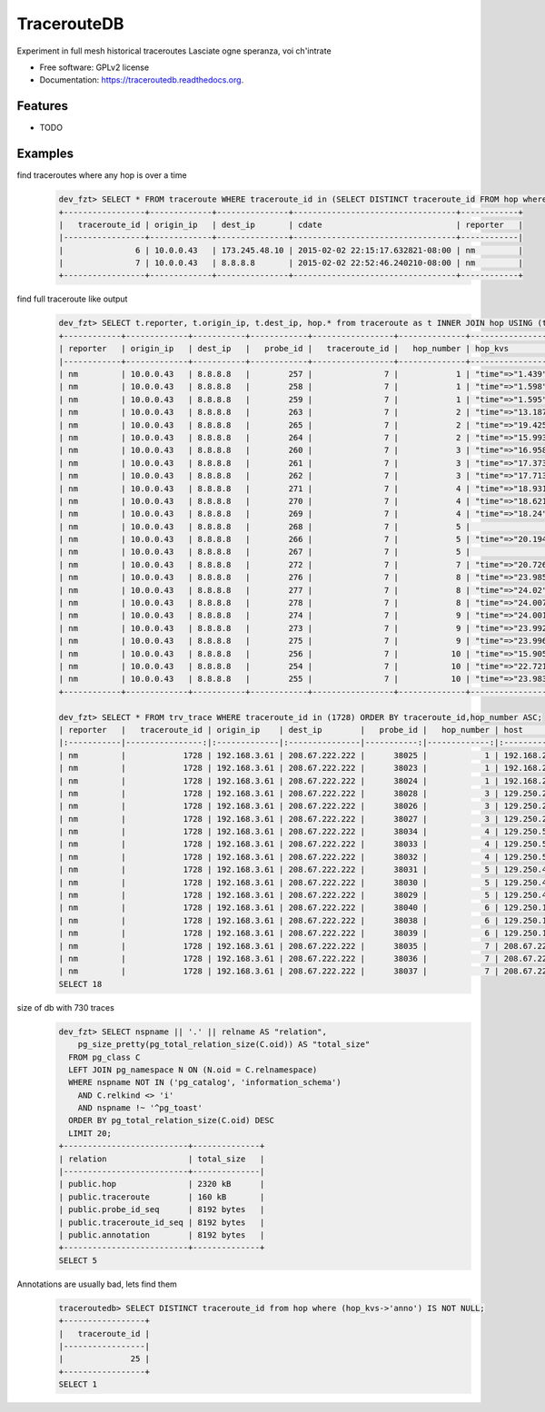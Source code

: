===============================
TracerouteDB
===============================

.. image:: https://landscape.io/github/eiginn/traceroutedb/master/landscape.svg?style=flat
        :target: https://landscape.io/github/eiginn/traceroutedb/master

.. image:: https://img.shields.io/pypi/v/traceroutedb.svg
        :target: https://pypi.python.org/pypi/traceroutedb

.. image:: https://readthedocs.org/projects/traceroutedb/badge/?version=latest
        :target: https://readthedocs.org/projects/traceroutedb/?badge=latest
        :alt: Documentation Status


Experiment in full mesh historical traceroutes
Lasciate ogne speranza, voi ch'intrate

* Free software: GPLv2 license
* Documentation: https://traceroutedb.readthedocs.org.

Features
--------

* TODO


Examples
--------

find traceroutes where any hop is over a time
    .. code-block:: sql

        dev_fzt> SELECT * FROM traceroute WHERE traceroute_id in (SELECT DISTINCT traceroute_id FROM hop where (hop_kvs->'time')::float > 10);
        +-----------------+-------------+---------------+----------------------------------+------------+
        |   traceroute_id | origin_ip   | dest_ip       | cdate                            | reporter   |
        |-----------------+-------------+---------------+----------------------------------+------------|
        |               6 | 10.0.0.43   | 173.245.48.10 | 2015-02-02 22:15:17.632821-08:00 | nm         |
        |               7 | 10.0.0.43   | 8.8.8.8       | 2015-02-02 22:52:46.240210-08:00 | nm         |
        +-----------------+-------------+---------------+----------------------------------+------------+

find full traceroute like output
    .. code-block:: sql

        dev_fzt> SELECT t.reporter, t.origin_ip, t.dest_ip, hop.* from traceroute as t INNER JOIN hop USING (traceroute_id) WHERE t.traceroute_id = 7 ORDER BY hop_number ASC;
        +------------+-------------+-----------+------------+-----------------+--------------+------------------+----------------+----------------------------------+
        | reporter   | origin_ip   | dest_ip   |   probe_id |   traceroute_id |   hop_number | hop_kvs          | host           | cdate                            |
        |------------+-------------+-----------+------------+-----------------+--------------+------------------+----------------+----------------------------------|
        | nm         | 10.0.0.43   | 8.8.8.8   |        257 |               7 |            1 | "time"=>"1.439"  | 10.0.0.1       | 2015-02-02 22:52:46.240210-08:00 |
        | nm         | 10.0.0.43   | 8.8.8.8   |        258 |               7 |            1 | "time"=>"1.598"  | 10.0.0.1       | 2015-02-02 22:52:46.240210-08:00 |
        | nm         | 10.0.0.43   | 8.8.8.8   |        259 |               7 |            1 | "time"=>"1.595"  | 10.0.0.1       | 2015-02-02 22:52:46.240210-08:00 |
        | nm         | 10.0.0.43   | 8.8.8.8   |        263 |               7 |            2 | "time"=>"13.187" | 50.131.116.1   | 2015-02-02 22:52:46.240210-08:00 |
        | nm         | 10.0.0.43   | 8.8.8.8   |        265 |               7 |            2 | "time"=>"19.425" | 50.131.116.1   | 2015-02-02 22:52:46.240210-08:00 |
        | nm         | 10.0.0.43   | 8.8.8.8   |        264 |               7 |            2 | "time"=>"15.993" | 50.131.116.1   | 2015-02-02 22:52:46.240210-08:00 |
        | nm         | 10.0.0.43   | 8.8.8.8   |        260 |               7 |            3 | "time"=>"16.958" | 162.151.31.41  | 2015-02-02 22:52:46.240210-08:00 |
        | nm         | 10.0.0.43   | 8.8.8.8   |        261 |               7 |            3 | "time"=>"17.373" | 162.151.31.41  | 2015-02-02 22:52:46.240210-08:00 |
        | nm         | 10.0.0.43   | 8.8.8.8   |        262 |               7 |            3 | "time"=>"17.713" | 162.151.31.41  | 2015-02-02 22:52:46.240210-08:00 |
        | nm         | 10.0.0.43   | 8.8.8.8   |        271 |               7 |            4 | "time"=>"18.931" | 68.85.57.122   | 2015-02-02 22:52:46.240210-08:00 |
        | nm         | 10.0.0.43   | 8.8.8.8   |        270 |               7 |            4 | "time"=>"18.621" | 68.85.154.34   | 2015-02-02 22:52:46.240210-08:00 |
        | nm         | 10.0.0.43   | 8.8.8.8   |        269 |               7 |            4 | "time"=>"18.24"  | 68.85.57.122   | 2015-02-02 22:52:46.240210-08:00 |
        | nm         | 10.0.0.43   | 8.8.8.8   |        268 |               7 |            5 |                  | 68.86.143.26   | 2015-02-02 22:52:46.240210-08:00 |
        | nm         | 10.0.0.43   | 8.8.8.8   |        266 |               7 |            5 | "time"=>"20.194" | 68.86.143.26   | 2015-02-02 22:52:46.240210-08:00 |
        | nm         | 10.0.0.43   | 8.8.8.8   |        267 |               7 |            5 |                  | 68.86.143.26   | 2015-02-02 22:52:46.240210-08:00 |
        | nm         | 10.0.0.43   | 8.8.8.8   |        272 |               7 |            7 | "time"=>"20.726" | 4.69.152.208   | 2015-02-02 22:52:46.240210-08:00 |
        | nm         | 10.0.0.43   | 8.8.8.8   |        276 |               7 |            8 | "time"=>"23.985" | 72.14.223.91   | 2015-02-02 22:52:46.240210-08:00 |
        | nm         | 10.0.0.43   | 8.8.8.8   |        277 |               7 |            8 | "time"=>"24.02"  | 72.14.223.91   | 2015-02-02 22:52:46.240210-08:00 |
        | nm         | 10.0.0.43   | 8.8.8.8   |        278 |               7 |            8 | "time"=>"24.007" | 72.14.223.91   | 2015-02-02 22:52:46.240210-08:00 |
        | nm         | 10.0.0.43   | 8.8.8.8   |        274 |               7 |            9 | "time"=>"24.001" | 64.233.175.237 | 2015-02-02 22:52:46.240210-08:00 |
        | nm         | 10.0.0.43   | 8.8.8.8   |        273 |               7 |            9 | "time"=>"23.992" | 64.233.175.239 | 2015-02-02 22:52:46.240210-08:00 |
        | nm         | 10.0.0.43   | 8.8.8.8   |        275 |               7 |            9 | "time"=>"23.996" | 72.14.237.189  | 2015-02-02 22:52:46.240210-08:00 |
        | nm         | 10.0.0.43   | 8.8.8.8   |        256 |               7 |           10 | "time"=>"15.905" | 8.8.8.8        | 2015-02-02 22:52:46.240210-08:00 |
        | nm         | 10.0.0.43   | 8.8.8.8   |        254 |               7 |           10 | "time"=>"22.721" | 8.8.8.8        | 2015-02-02 22:52:46.240210-08:00 |
        | nm         | 10.0.0.43   | 8.8.8.8   |        255 |               7 |           10 | "time"=>"23.983" | 8.8.8.8        | 2015-02-02 22:52:46.240210-08:00 |
        +------------+-------------+-----------+------------+-----------------+--------------+------------------+----------------+----------------------------------+

        dev_fzt> SELECT * FROM trv_trace WHERE traceroute_id in (1728) ORDER BY traceroute_id,hop_number ASC;
        | reporter   |   traceroute_id | origin_ip    | dest_ip        |   probe_id |   hop_number | host            | hop_kvs           |
        |:-----------|----------------:|:-------------|:---------------|-----------:|-------------:|:----------------|:------------------|
        | nm         |            1728 | 192.168.3.61 | 208.67.222.222 |      38025 |            1 | 192.168.2.1     | "time"=>"77.669"  |
        | nm         |            1728 | 192.168.3.61 | 208.67.222.222 |      38023 |            1 | 192.168.2.1     | "time"=>"77.327"  |
        | nm         |            1728 | 192.168.3.61 | 208.67.222.222 |      38024 |            1 | 192.168.2.1     | "time"=>"77.357"  |
        | nm         |            1728 | 192.168.3.61 | 208.67.222.222 |      38028 |            3 | 129.250.207.57  | "time"=>"121.016" |
        | nm         |            1728 | 192.168.3.61 | 208.67.222.222 |      38026 |            3 | 129.250.207.57  | "time"=>"107.901" |
        | nm         |            1728 | 192.168.3.61 | 208.67.222.222 |      38027 |            3 | 129.250.207.57  | "time"=>"111.664" |
        | nm         |            1728 | 192.168.3.61 | 208.67.222.222 |      38034 |            4 | 129.250.5.238   | "time"=>"121.005" |
        | nm         |            1728 | 192.168.3.61 | 208.67.222.222 |      38033 |            4 | 129.250.5.238   | "time"=>"121.01"  |
        | nm         |            1728 | 192.168.3.61 | 208.67.222.222 |      38032 |            4 | 129.250.5.238   | "time"=>"107.885" |
        | nm         |            1728 | 192.168.3.61 | 208.67.222.222 |      38031 |            5 | 129.250.4.119   | "time"=>"120.994" |
        | nm         |            1728 | 192.168.3.61 | 208.67.222.222 |      38030 |            5 | 129.250.4.119   | "time"=>"121.0"   |
        | nm         |            1728 | 192.168.3.61 | 208.67.222.222 |      38029 |            5 | 129.250.4.119   | "time"=>"121.002" |
        | nm         |            1728 | 192.168.3.61 | 208.67.222.222 |      38040 |            6 | 129.250.193.242 | "time"=>"48.426"  |
        | nm         |            1728 | 192.168.3.61 | 208.67.222.222 |      38038 |            6 | 129.250.193.242 | "time"=>"120.983" |
        | nm         |            1728 | 192.168.3.61 | 208.67.222.222 |      38039 |            6 | 129.250.193.242 | "time"=>"48.277"  |
        | nm         |            1728 | 192.168.3.61 | 208.67.222.222 |      38035 |            7 | 208.67.222.222  | "time"=>"54.002"  |
        | nm         |            1728 | 192.168.3.61 | 208.67.222.222 |      38036 |            7 | 208.67.222.222  | "time"=>"56.042"  |
        | nm         |            1728 | 192.168.3.61 | 208.67.222.222 |      38037 |            7 | 208.67.222.222  | "time"=>"59.933"  |
        SELECT 18

size of db with 730 traces
    .. code-block:: sql

        dev_fzt> SELECT nspname || '.' || relname AS "relation",
            pg_size_pretty(pg_total_relation_size(C.oid)) AS "total_size"
          FROM pg_class C
          LEFT JOIN pg_namespace N ON (N.oid = C.relnamespace)
          WHERE nspname NOT IN ('pg_catalog', 'information_schema')
            AND C.relkind <> 'i'
            AND nspname !~ '^pg_toast'
          ORDER BY pg_total_relation_size(C.oid) DESC
          LIMIT 20;
        +--------------------------+--------------+
        | relation                 | total_size   |
        |--------------------------+--------------|
        | public.hop               | 2320 kB      |
        | public.traceroute        | 160 kB       |
        | public.probe_id_seq      | 8192 bytes   |
        | public.traceroute_id_seq | 8192 bytes   |
        | public.annotation        | 8192 bytes   |
        +--------------------------+--------------+
        SELECT 5

Annotations are usually bad, lets find them
    .. code-block:: sql

        traceroutedb> SELECT DISTINCT traceroute_id from hop where (hop_kvs->'anno') IS NOT NULL;
        +-----------------+
        |   traceroute_id |
        |-----------------|
        |              25 |
        +-----------------+
        SELECT 1
